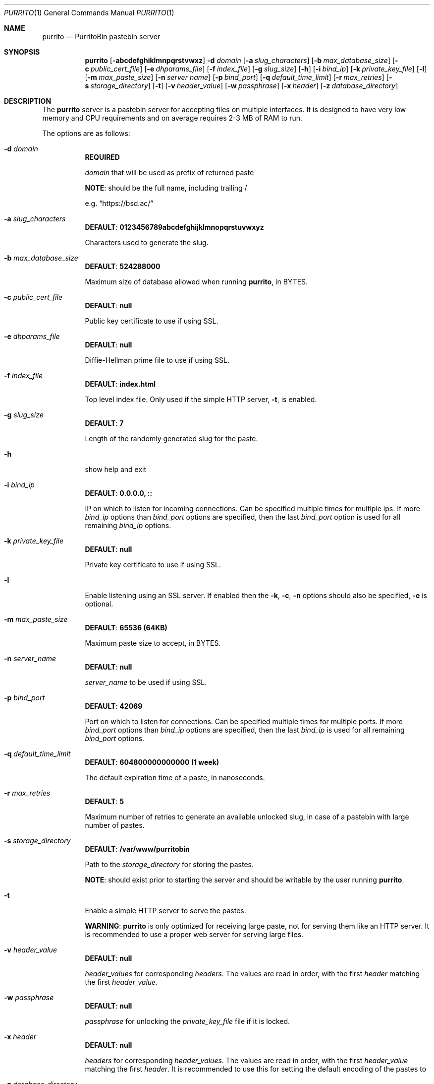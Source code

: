 .\" Copyright (c) 2020-2021 Aisha Tammy <purrito@bsd.ac>
.\"
.\" Permission to use, copy, modify, and distribute this software for any
.\" purpose with or without fee is hereby granted, provided that the above
.\" copyright notice and this permission notice appear in all copies.
.\"
.\" THE SOFTWARE IS PROVIDED "AS IS" AND THE AUTHOR DISCLAIMS ALL WARRANTIES
.\" WITH REGARD TO THIS SOFTWARE INCLUDING ALL IMPLIED WARRANTIES OF
.\" MERCHANTABILITY AND FITNESS. IN NO EVENT SHALL THE AUTHOR BE LIABLE FOR
.\" ANY SPECIAL, DIRECT, INDIRECT, OR CONSEQUENTIAL DAMAGES OR ANY DAMAGES
.\" WHATSOEVER RESULTING FROM LOSS OF USE, DATA OR PROFITS, WHETHER IN AN
.\" ACTION OF CONTRACT, NEGLIGENCE OR OTHER TORTIOUS ACTION, ARISING OUT OF
.\" OR IN CONNECTION WITH THE USE OR PERFORMANCE OF THIS SOFTWARE.
.\"
.Dd $Mdocdate: April 21 2021 $
.Dt PURRITO 1
.Os
.Sh NAME
.Nm purrito
.Nd PurritoBin pastebin server
.Sh SYNOPSIS
.Nm purrito
.Op Fl abcdefghiklmnpqrstvwxz
.Fl d Ar domain
.Op Fl a Ar slug_characters
.Op Fl b Ar max_database_size
.Op Fl c Ar public_cert_file
.Op Fl e Ar dhparams_file
.Op Fl f Ar index_file
.Op Fl g Ar slug_size
.Op Fl h
.Op Fl i Ar bind_ip
.Op Fl k Ar private_key_file
.Op Fl l
.Op Fl m Ar max_paste_size
.Op Fl n Ar server name
.Op Fl p Ar bind_port
.Op Fl q Ar default_time_limit
.Op Fl r Ar max_retries
.Op Fl s Ar storage_directory
.Op Fl t
.Op Fl v Ar header_value
.Op Fl w Ar passphrase
.Op Fl x Ar header
.Op Fl z Ar database_directory
.Sh DESCRIPTION
The
.Nm
server is a pastebin server for accepting files on multiple interfaces.
It is designed to have very low memory and CPU requirements and on
average requires 2-3 MB of RAM to run.
.Pp
The options are as follows:
.Pp
.Bl -tag -width Ds -compact
.It Fl d Ar domain
.Sy REQUIRED
.Pp
.Ar domain
that will be used as prefix of returned paste
.Pp
.Sy NOTE :
should be the full name, including trailing /
.Pp
e.g.
.Dq Lk https://bsd.ac/
.Pp
.It Fl a Ar slug_characters
.Sy DEFAULT : 0123456789abcdefghijklmnopqrstuvwxyz
.Pp
Characters used to generate the slug.
.Pp
.It Fl b Ar max_database_size
.Sy DEFAULT : 524288000
.Pp
Maximum size of database allowed when running
.Nm ,
in BYTES.
.Pp
.It Fl c Ar public_cert_file
.Sy DEFAULT : null
.Pp
Public key certificate to use if using SSL.
.Pp
.It Fl e Ar dhparams_file
.Sy DEFAULT : null
.Pp
Diffie-Hellman prime file to use if using SSL.
.Pp
.It Fl f Ar index_file
.Sy DEFAULT : index.html
.Pp
Top level index file.
Only used if the simple HTTP server,
.Fl t ,
is enabled.
.Pp
.It Fl g Ar slug_size
.Sy DEFAULT : 7
.Pp
Length of the randomly generated slug for the paste.
.Pp
.It Fl h
show help and exit
.Pp
.It Fl i Ar bind_ip
.Sy DEFAULT : 0.0.0.0, ::
.Pp
IP on which to listen for incoming connections.
Can be specified multiple times for multiple ips.
If more
.Ar bind_ip
options than
.Ar bind_port
options are specified, then the last
.Ar bind_port
option is used for all remaining
.Ar bind_ip
options.
.Pp
.It Fl k Ar private_key_file
.Sy DEFAULT : null
.Pp
Private key certificate to use if using SSL.
.Pp
.It Fl l
Enable listening using an SSL server.
If enabled then the
.Fl k ,
.Fl c ,
.Fl n
options should also be specified,
.Fl e
is optional.
.Pp
.It Fl m Ar max_paste_size
.Sy DEFAULT : 65536 (64KB)
.Pp
Maximum paste size to accept, in BYTES.
.Pp
.It Fl n Ar server_name
.Sy DEFAULT : null
.Pp
.Ar server_name
to be used if using SSL.
.Pp
.It Fl p Ar bind_port
.Sy DEFAULT : 42069
.Pp
Port on which to listen for connections.
Can be specified multiple times for multiple ports.
If more
.Ar bind_port
options than
.Ar bind_ip
options are specified, then the last
.Ar bind_ip
is used for all remaining
.Ar bind_port
options.
.Pp
.It Fl q Ar default_time_limit
.Sy DEFAULT : 604800000000000 (1 week)
.Pp
The default expiration time of a paste, in nanoseconds.
.Pp
.It Fl r Ar max_retries
.Sy DEFAULT : 5
.Pp
Maximum number of retries to generate an available unlocked slug,
in case of a pastebin with large number of pastes.
.Pp
.It Fl s Ar storage_directory
.Sy DEFAULT : /var/www/purritobin
.Pp
Path to the
.Ar storage_directory
for storing the pastes.
.Pp
.Sy NOTE :
should exist prior to starting the server and should
be writable by the user running
.Nm .
.Pp
.It Fl t
Enable a simple HTTP server to serve the pastes.
.Pp
.Sy WARNING :
.Nm
is only optimized for receiving large paste, not
for serving them like an HTTP server.
It is recommended to use a proper web server
for serving large files.
.Pp
.It Fl v Ar header_value
.Sy DEFAULT : null
.Pp
.Ar header_values
for corresponding
.Ar headers .
The values are read in order, with the first
.Ar header
matching the first
.Ar header_value .
.Pp
.It Fl w Ar passphrase
.Sy DEFAULT : null
.Pp
.Ar passphrase
for unlocking the
.Ar private_key_file
file if it is locked.
.Pp
.It Fl x Ar header
.Sy DEFAULT : null
.Pp
.Ar headers
for corresponding
.Ar header_values .
The values are read in order, with the first
.Ar header_value
matching the first
.Ar header .
It is recommended to use this for setting the default
encoding of the pastes to 
.Pp
.It Fl z Ar database_directory
.Sy DEFAULT : /var/db/purritobin.mdb
.Pp
Path to the
.Ar database_directory
for storing the LMDB database of paste timestamps,
used for auto-cleaning the pastes.
.El
.Sh EXAMPLES
Run the
.Nm
server with the domain name set to
.Lk https://bsd.ac/
and enable the internal http server, while also
enabling UTF-8 encoding for pastes :
.Bd -literal -offset width
$ purrito -d "https://bsd.ac/" \\
          -t -x "Content-Type" -v "text/plain; charset=UTF-8"
.Ed
.Pp
Run the previous server with SSL server with the proper SNI :
.Bd -literal -offset width
$ purrito -d "https://bsd.ac/" -l -n bsd.ac \\
          -c /etc/ssl/bsd.ac.crt -k /etc/ssl/private/bsd.ac.key \\
          -t -x "Content-Type" -v "text/plain; charset=UTF-8"
.Ed
.Pp
Run the previous SSL server, while listening on
.Ar 10.7.0.1:9876 ,
.Ar 192.168.1.2:9999 ,
.Ar 134.32.10.10:42069 ,
.Ar [2001:456:8ee4:4::1]:42069 ,
.Ar [2001:456:8ee4:4::2]:42069 ,
and also setting very lenient CORS attributes with :
.Bd -literal -offset width
$ purrito -d "https://bsd.ac/" -l -n bsd.ac \\
          -c /etc/ssl/bsd.ac.crt -k /etc/ssl/private/bsd.ac.key \\
          -i "10.7.0.1"            -p 9876  \\
          -i "192.168.1.2"         -p 9999  \\
          -i "134.32.10.10"        -p 42069 \\
          -i "2001:456:8ee4:4::1"           \\
          -i "2001:456:8ee4:4::2"           \\
	  -t -x "Content-Type" -v "text/plain; charset=UTF-8" \\
          -x "Access-Control-Allow-Origin" -v "*"
.Ed
.Sh DIAGNOSTICS
.Nm
logs to syslog with the
.Sy purritobin
identity, along with the
.Sy PID
of the server.
